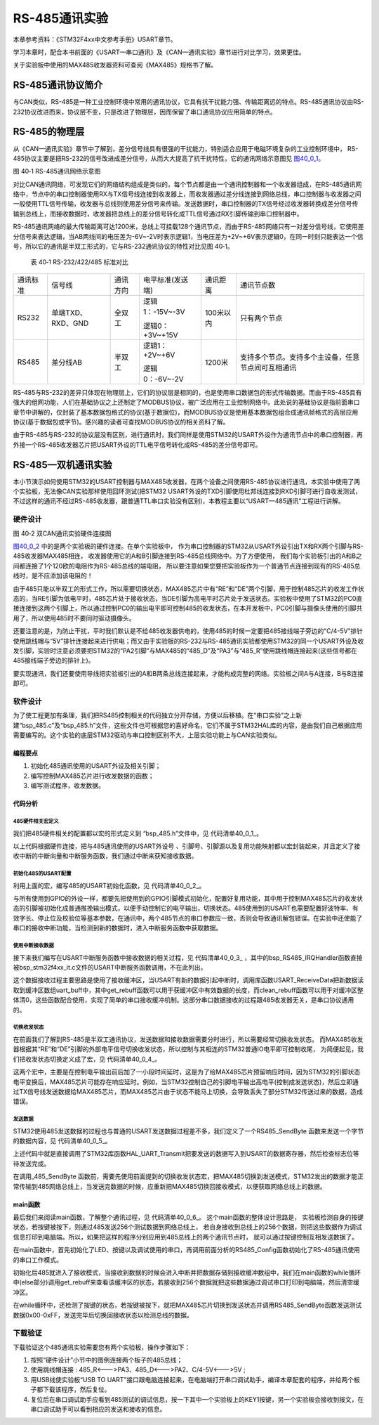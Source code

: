 RS-485通讯实验
--------------

本章参考资料：《STM32F4xx中文参考手册》USART章节。

学习本章时，配合本书前面的《USART—串口通讯》及《CAN—通讯实验》章节进行对比学习，效果更佳。

关于实验板中使用的MAX485收发器资料可查阅《MAX485》规格书了解。

RS-485通讯协议简介
~~~~~~~~~~~~~~~~~~

与CAN类似，RS-485是一种工业控制环境中常用的通讯协议，它具有抗干扰能力强、传输距离远的特点。RS-485通讯协议由RS-232协议改进而来，协议层不变，只是改进了物理层，因而保留了串口通讯协议应用简单的特点。

RS-485的物理层
~~~~~~~~~~~~~~

从《CAN—通讯实验》章节中了解到，差分信号线具有很强的干扰能力，特别适合应用于电磁环境复杂的工业控制环境中，
RS-485协议主要是把RS-232的信号改进成差分信号，从而大大提高了抗干扰特性，它的通讯网络示意图见 图40_0_1_。

.. image:: media/image1.jpeg
   :align: center
   :alt: 图 40‑1 RS-485通讯网络示意图
   :name: 图40_0_1

图 40‑1 RS-485通讯网络示意图

对比CAN通讯网络，可发现它们的网络结构组成是类似的，每个节点都是由一个通讯控制器和一个收发器组成，在RS-485通讯网络中，节点中的串口控制器使用RX与TX信号线连接到收发器上，而收发器通过差分线连接到网络总线，串口控制器与收发器之间一般使用TTL信号传输，收发器与总线则使用差分信号来传输。发送数据时，串口控制器的TX信号经过收发器转换成差分信号传输到总线上，而接收数据时，收发器把总线上的差分信号转化成TTL信号通过RX引脚传输到串口控制器中。

RS-485通讯网络的最大传输距离可达1200米，总线上可挂载128个通讯节点，而由于RS-485网络只有一对差分信号线，它使用差分信号来表达逻辑，当AB两线间的电压差为-6V~-2V时表示逻辑1，当电压差为+2V~+6V表示逻辑0，在同一时刻只能表达一个信号，所以它的通讯是半双工形式的，它与RS-232通讯协议的特性对比见图
40‑1。

   表 40‑1 RS-232/422/485 标准对比

======== ================= ======== ================ ========= ==================================================
通讯标准 信号线            通讯方向 电平标准(发送端) 通讯距离  通讯节点数
RS232    单端TXD、RXD、GND 全双工   逻辑1：-15V~-3V  100米以内 只有两个节点

                                    逻辑0：+3V~+15V
RS485    差分线AB          半双工   逻辑1：+2V~+6V   1200米    支持多个节点。支持多个主设备，任意节点间可互相通讯

                                    逻辑0：-6V~-2V
======== ================= ======== ================ ========= ==================================================

RS-485与RS-232的差异只体现在物理层上，它们的协议层是相同的，也是使用串口数据包的形式传输数据。而由于RS-485具有强大的组网功能，人们在基础协议之上还制定了MODBUS协议，被广泛应用在工业控制网络中。此处说的基础协议是指前面串口章节中讲解的，仅封装了基本数据包格式的协议(基于数据位)，而MODBUS协议是使用基本数据包组合成通讯帧格式的高层应用协议(基于数据包或字节)。感兴趣的读者可查找MODBUS协议的相关资料了解。

由于RS-485与RS-232的协议层没有区别，进行通讯时，我们同样是使用STM32的USART外设作为通讯节点中的串口控制器，再外接一个RS-485收发器芯片把USART外设的TTL电平信号转化成RS-485的差分信号即可。

RS-485—双机通讯实验
~~~~~~~~~~~~~~~~~~~

本小节演示如何使用STM32的USART控制器与MAX485收发器，在两个设备之间使用RS-485协议进行通讯，本实验中使用了两个实验板，无法像CAN实验那样使用回环测试(把STM32
USART外设的TXD引脚使用杜邦线连接到RXD引脚可进行自收发测试，不过这样的通讯不经过RS-485收发器，跟普通TTL串口实验没有区别)，本教程主要以“USART—485通讯”工程进行讲解。

硬件设计
^^^^^^^^

.. image:: media/image2.jpg
   :align: center
   :alt: 图 40‑2 双CAN通讯实验硬件连接图
   :name: 图40_0_2

图 40‑2 双CAN通讯实验硬件连接图

图40_0_2_ 中的是两个实验板的硬件连接。在单个实验板中，
作为串口控制器的STM32从USART外设引出TX和RX两个引脚与RS-485收发器MAX485相连，
收发器使用它的A和B引脚连接到RS-485总线网络中。为了方便使用，
我们每个实验板引出的A和B之间都连接了1个120欧的电阻作为RS-485总线的端电阻，
所以要注意如果您要把实验板作为一个普通节点连接到现有的RS-485总线时，是不应添加该电阻的！

由于485只能以半双工的形式工作，所以需要切换状态，MAX485芯片中有“RE”和“DE”两个引脚，用于控制485芯片的收发工作状态的，当RE引脚为低电平时，485芯片处于接收状态，当DE引脚为高电平时芯片处于发送状态。实验板中使用了STM32的PC0直接连接到这两个引脚上，所以通过控制PC0的输出电平即可控制485的收发状态，在本开发板中，PC0引脚与摄像头使用的引脚共用了，所以使用485时不要同时驱动摄像头。

还要注意的是，为防止干扰，平时我们默认是不给485收发器供电的，使用485的时候一定要把485接线端子旁边的“C/4-5V”排针使用跳线帽与“5V”排针连接起来进行供电；而又由于实验板的RS-232与RS-485通讯实验都使用STM32的同一个USART外设及收发引脚，实验时注意必须要把STM32的“PA2引脚”与MAX485的“485_D”及“PA3”与“485_R”使用跳线帽连接起来(这些信号都在485接线端子旁边的排针上)。

要实现通讯，我们还要使用导线把实验板引出的A和B两条总线连接起来，才能构成完整的网络。实验板之间A与A连接，B与B连接即可。

软件设计
^^^^^^^^

为了使工程更加有条理，我们把RS485控制相关的代码独立分开存储，方便以后移植。在“串口实验”之上新建“bsp_485.c”及“bsp_485.h”文件，这些文件也可根据您的喜好命名，它们不属于STM32HAL库的内容，是由我们自己根据应用需要编写的。这个实验的底层STM32驱动与串口控制区别不大，上层实验功能上与CAN实验类似。

编程要点
''''''''

(1) 初始化485通讯使用的USART外设及相关引脚；

(2) 编写控制MAX485芯片进行收发数据的函数；

(3) 编写测试程序，收发数据。

代码分析
''''''''

485硬件相关宏定义
...................

我们把485硬件相关的配置都以宏的形式定义到 “bsp_485.h”文件中，见 代码清单40_0_1_。

.. code-block:: c
   :caption: 代码清单 40‑1 485硬件配置相关的宏(bsp_485.h文件)
   :name: 代码清单40_0_1

    /*USART号、时钟、波特率*/
    #define _485_USART                             USART2
    #define _485_USART_CLK_ENABLE()                __USART2_CLK_ENABLE();
    #define _485_USART_BAUDRATE                    115200

    #define RCC_PERIPHCLK_485_USART                RCC_PERIPHCLK_USART2
    #define RCC_485_USARTCLKSOURCE_SYSCLK
    RCC_USART2CLKSOURCE_SYSCLK
    /*RX引脚*/
    #define _485_USART_RX_GPIO_PORT                GPIOA
    #define _485_USART_RX_GPIO_CLK_ENABLE()        __GPIOA_CLK_ENABLE()
    #define _485_USART_RX_PIN                      GPIO_PIN_3
    #define _485_USART_RX_AF                       GPIO_AF7_USART2
    /*TX引脚*/
    #define _485_USART_TX_GPIO_PORT                GPIOA
    #define _485_USART_TX_GPIO_CLK_ENABLE()        __GPIOA_CLK_ENABLE()
    #define _485_USART_TX_PIN                      GPIO_PIN_2
    #define _485_USART_TX_AF                       GPIO_AF7_USART2
    /*485收发控制引脚*/
    #define _485_RE_GPIO_PORT            GPIOC
    #define _485_RE_GPIO_CLK_ENABLE()              __GPIOC_CLK_ENABLE()
    #define _485_RE_PIN                GPIO_PIN_0
    /*中断相关*/
    #define _485_INT_IRQ                       USART2_IRQn
    #define bsp_485_IRQHandler                     USART2_IRQHandler

以上代码根据硬件连接，把与485通讯使用的USART外设号
、引脚号、引脚源以及复用功能映射都以宏封装起来，并且定义了接收中断的中断向量和中断服务函数，我们通过中断来获知接收数据。

初始化485的USART配置
.........................

利用上面的宏，编写485的USART初始化函数，见 代码清单40_0_2_。

.. code-block:: c
   :caption: 代码清单 40‑2 RS485的初始化函数(bsp_485.c文件)
   :name: 代码清单40_0_2

    /*
    * 函数名：_485_Config
    * 描述  ：USART GPIO 配置,工作模式配置
    * 输入  ：无
    * 输出  : 无
    * 调用  ：外部调用
    */
    void _485_Config(void)
    {
        GPIO_InitTypeDef GPIO_InitStruct;

        RCC_PeriphCLKInitTypeDef RCC_PeriphClkInit;

        _485_USART_RX_GPIO_CLK_ENABLE();
        _485_USART_TX_GPIO_CLK_ENABLE();
        _485_RE_GPIO_CLK_ENABLE();

        /* 配置485串口时钟源*/
        RCC_PeriphClkInit.PeriphClockSelection = RCC_PERIPHCLK_485_USART;
        RCC_PeriphClkInit.Usart2ClockSelection = RCC_485_USARTCLKSOURCE_SYSCLK;
        HAL_RCCEx_PeriphCLKConfig(&RCC_PeriphClkInit);

        /* 使能 UART 时钟 */
        _485_USART_CLK_ENABLE();

        /**USART2 GPIO Configuration
        PD5    ------> USART2_TX
        PD6    ------> USART2_RX
        */
        /* 配置Tx引脚为复用功能  */
        GPIO_InitStruct.Pin = _485_USART_TX_PIN;
        GPIO_InitStruct.Mode = GPIO_MODE_AF_PP;
        GPIO_InitStruct.Pull = GPIO_PULLUP;
        GPIO_InitStruct.Speed = GPIO_SPEED_HIGH;
        GPIO_InitStruct.Alternate = _485_USART_TX_AF;
        HAL_GPIO_Init(_485_USART_TX_GPIO_PORT, &GPIO_InitStruct);

        /* 配置Rx引脚为复用功能 */
        GPIO_InitStruct.Pin = _485_USART_RX_PIN;
        GPIO_InitStruct.Alternate = _485_USART_RX_AF;
        HAL_GPIO_Init(_485_USART_RX_GPIO_PORT, &GPIO_InitStruct);

        /* 485收发控制管脚 */
        GPIO_InitStruct.Pin = _485_RE_PIN;
        GPIO_InitStruct.Mode = GPIO_MODE_OUTPUT_PP;
        GPIO_InitStruct.Pull = GPIO_PULLUP;
        GPIO_InitStruct.Speed = GPIO_SPEED_HIGH;
        HAL_GPIO_Init(_485_RE_GPIO_PORT, &GPIO_InitStruct);

        /* 配置串485_USART 模式 */
        Uart2_Handle.Instance = _485_USART;
        Uart2_Handle.Init.BaudRate = _485_USART_BAUDRATE;
        Uart2_Handle.Init.WordLength = UART_WORDLENGTH_8B;
        Uart2_Handle.Init.StopBits = UART_STOPBITS_1;
        Uart2_Handle.Init.Parity = UART_PARITY_NONE;
        Uart2_Handle.Init.Mode = UART_MODE_TX_RX;
        Uart2_Handle.Init.HwFlowCtl = UART_HWCONTROL_NONE;
        Uart2_Handle.Init.OverSampling = UART_OVERSAMPLING_16;
        Uart2_Handle.Init.OneBitSampling = UART_ONEBIT_SAMPLING_DISABLED;
        Uart2_Handle.AdvancedInit.AdvFeatureInit = UART_ADVFEATURE_NO_INIT;
        HAL_UART_Init(&Uart2_Handle);

        /*串口1中断初始化 */
        NVIC_Configuration();
        /*配置串口接收中断 */
        __HAL_UART_ENABLE_IT(&Uart2_Handle,UART_IT_RXNE);
        //默认进入接收模式
        HAL_GPIO_WritePin(_485_RE_GPIO_PORT,_485_RE_PIN,GPIO_PIN_RESET);
    }

与所有使用到GPIO的外设一样，都要先把使用到的GPIO引脚模式初始化，配置好复用功能，其中用于控制MAX485芯片的收发状态的引脚被初始化成普通推挽输出模式，以便手动控制它的电平输出，切换状态。485使用到的USART也需要配置好波特率、有效字长、停止位及校验位等基本参数，在通讯中，两个485节点的串口参数应一致，否则会导致通讯解包错误。在实验中还使能了串口的接收中断功能，当检测到新的数据时，进入中断服务函数中获取数据。

使用中断接收数据
...................

接下来我们编写在USART中断服务函数中接收数据的相关过程，见 代码清单40_0_3_
，其中的bsp_RS485_IRQHandler函数直接被bsp_stm32f4xx_it.c文件的USART中断服务函数调用，不在此列出。

.. code-block:: c
   :caption: 代码清单 40‑3 中断接收数据的过程(bsp_485.c文件)
   :name: 代码清单40_0_3

    //中断缓存串口数据
    #define UART_BUFF_SIZE      1024
    volatile    uint16_t uart_p = 1;
    uint8_t     uart_buff[UART_BUFF_SIZE];

    void bsp_485_IRQHandler(void)
    {
        if (uart_p<UART_BUFF_SIZE) {
            if (__HAL_UART_GET_IT( &Uart2_Handle, UART_IT_RXNE ) != RESET) {
                HAL_UART_Receive(&Uart2_Handle, (uint8_t *)(&uart_buff[uart_p]),1 , 1000)
                uart_p++;
            }
        } else {
            clean_rebuff();
        }
        HAL_UART_IRQHandler(&Uart2_Handle);
    }

    //获取接收到的数据和长度
    char *get_rebuff(uint16_t *len)
    {
        *len = uart_p;
        return (char *)&uart_buff;
    }

    //清空缓冲区
    void clean_rebuff(void)
    {

        uint16_t i=UART_BUFF_SIZE+1;
        uart_p = 0;
        while (i)
            uart_buff[--i]=0;
    }

这个数据接收过程主要思路是使用了接收缓冲区，当USART有新的数据引起中断时，调用库函数USART_ReceiveData把新数据读取到缓冲区数组uart_buff中，其中get_rebuff函数可以用于获缓冲区中有效数据的长度，而clean_rebuff函数可以用于对缓冲区整体清0，这些函数配合使用，实现了简单的串口接收缓冲机制。这部分串口数据接收的过程跟485收发器无关，是串口协议通用的。

切换收发状态
...............

在前面我们了解到RS-485是半双工通讯协议，发送数据和接收数据需要分时进行，所以需要经常切换收发状态。
而MAX485收发器根据其“RE”和“DE”引脚的外部电平信号切换收发状态，所以控制与其相连的STM32普通IO电平即可控制收尾，
为简便起见，我们把收发状态切换定义成了宏，见 代码清单40_0_4_。

.. code-block:: c
   :caption: 代码清单 40‑4 切换收发状态(bsp_485.h文件)
   :name: 代码清单40_0_4

    // 不精确的延时
    static void _485_delay(__IO uint32_t nCount)
    {
        for (; nCount != 0; nCount--);
    }
    /*控制收发引脚*/
    //进入接收模式,必须要有延时等待485处理完数据
    #define _485_RX_EN()      _485_delay(1000);\
    HAL_GPIO_WritePin(_485_RE_GPIO_PORT,_485_RE_PIN,GPIO_PIN_RESET);
    _485_delay(1000);
    //进入发送模式,必须要有延时等待485处理完数据
    #define _485_TX_EN()      _485_delay(1000);\
    HAL_GPIO_WritePin(_485_RE_GPIO_PORT,_485_RE_PIN,GPIO_PIN_SET);
    _485_delay(1000);

这两个宏中，主要是在控制电平输出前后加了一小段时间延时，这是为了给MAX485芯片预留响应时间，因为STM32的引脚状态电平变换后，MAX485芯片可能存在响应延时。例如，当STM32控制自己的引脚电平输出高电平(控制成发送状态)，然后立即通过TX信号线发送数据给MAX485芯片，而MAX485芯片由于状态不能马上切换，会导致丢失了部分STM32传送过来的数据，造成错误。

发送数据
.............

STM32使用485发送数据的过程也与普通的USART发送数据过程差不多，我们定义了一个RS485_SendByte
函数来发送一个字节的数据内容，见 代码清单40_0_5_。

.. code-block:: c
   :caption: 代码清单 40‑5 发送数据(bsp_485.c文件)
   :name: 代码清单40_0_5

    /***************** 发送一个字符  **********************/
    //使用单字节数据发送前要使能发送引脚，发送后要使能接收引脚。
    void _485_SendByte(  uint8_t ch )
    {
        /* 发送一个字节数据到USART1 */
        HAL_UART_Transmit(&Uart2_Handle, (uint8_t *)&ch, 1, 0xFFFF);
    }

上述代码中就是直接调用了STM32库函数HAL_UART_Transmit把要发送的数据写入到USART的数据寄存器，然后检查标志位等待发送完成。

在调用_485_SendByte
函数前，需要先使用前面提到的切换收发状态宏，把MAX485切换到发送模式，STM32发出的数据才能正常传输到485网络总线上，当发送完数据的时候，应重新把MAX485切换回接收模式，以便获取网络总线上的数据。

main函数
''''''''

最后我们来阅读main函数，了解整个通讯过程，见 代码清单40_0_6_。
这个main函数的整体设计思路是，
实验板检测自身的按键状态，若按键被按下，则通过485发送256个测试数据到网络总线上，
若自身接收到总线上的256个数据，则把这些数据作为调试信息打印到电脑端。所以，如果把这样的程序分别应用到485总线上的两个通讯节点时，
就可以通过按键控制互相发送数据了。

.. code-block:: c
   :caption: 代码清单 40‑6 main函数
   :name: 代码清单40_0_6

    int main(void)
    {
        char *pbuf;
        uint16_t len;
        /* 配置系统时钟为168 MHz */
        SystemClock_Config();
        /* 初始化RGB彩灯 */
        LED_GPIO_Config();
        /* 初始化USART1 配置模式为 115200 8-N-1 */
        DEBUG_USART_Config();
        /*初始化485使用的串口，使用中断模式接收*/
        _485_Config();
        Key_GPIO_Config();
        printf("\r\n 欢迎使用野火  STM32 F407 开发板。\r\n");
        printf("\r\n 野火F407 485通讯实验例程\r\n");
        printf("\r\n 实验步骤：\r\n");

        printf("\r\n 1.使用导线连接好两个485通讯设备\r\n");
        printf("\r\n 2.使用跳线帽连接好:5v --- C/4-5V,485-D --- PD5,485-R ---PD6 \r\n");
        printf("\r\n 3.若使用两个野火开发板进行实验，给两个开发板都下载本程序即可。\r\n");
        printf("\r\n 4.准备好后，按下其中一个开发板的KEY1键，会用485向外发送0-255的数字 \r\n");
        printf("\r\n 5.若开发板的485接收到256个字节数据，会把数据以16进制形式打印出来。 \r\n");

        while (1) {
            /*按一次按键发送一次数据*/
            if (  Key_Scan(KEY1_GPIO_PORT,KEY1_PIN) == KEY_ON) {
                uint16_t i;

                LED_BLUE;

                _485_TX_EN();

                for (i=0; i<=0xff; i++) {
                    _485_SendByte(i);  //发送数据
                }

                /*加短暂延时，保证485发送数据完毕*/
                Delay(0xFFF);
                _485_RX_EN();

                LED_GREEN;

                printf("\r\n发送数据成功！\r\n"); //使用调试串口打印调试信息到终端

            } else {
                LED_BLUE;

                pbuf = get_rebuff(&len);
                if (len>=256) {
                    LED_GREEN;
                    printf("\r\n接收到长度为%d的数据\r\n",len);
                    _485_DEBUG_ARRAY((uint8_t*)pbuf,len);
                    clean_rebuff();
                }
            }
        }
    }

在main函数中，首先初始化了LED、按键以及调试使用的串口，再调用前面分析的RS485_Config函数初始化了RS-485通讯使用的串口工作模式。

初始化后485就进入了接收模式，当接收到数据的时候会进入中断并把数据存储到接收缓冲数组中，我们在main函数的while循环中(else部分)调用get_rebuff来查看该缓冲区的状态，若接收到256个数据就把这些数据通过调试串口打印到电脑端，然后清空缓冲区。

在while循环中，还检测了按键的状态，若按键被按下，就把MAX485芯片切换到发送状态并调用RS485_SendByte函数发送测试数据0x00-0xFF，发送完毕后切换回接收状态以检测总线的数据。

下载验证
^^^^^^^^

下载验证这个485通讯实验需要您有两个实验板，操作步骤如下：

(1)	按照“硬件设计”小节中的图例连接两个板子的485总线；

(2)	使用跳线帽连接 : 485_R<--->PA3、485_D<--->PA2、C/4-5V<--->5V ;

(3)	用USB线使实验板“USB TO UART”接口跟电脑连接起来，在电脑端打开串口调试助手，编译本章配套的程序，并给两个板子都下载该程序，然后复位。

(4)	复位后在串口调试助手应看到485测试的调试信息，按一下其中一个实验板上的KEY1按键，另一个实验板会接收到报文，在串口调试助手可以看到相应的发送和接收的信息。
